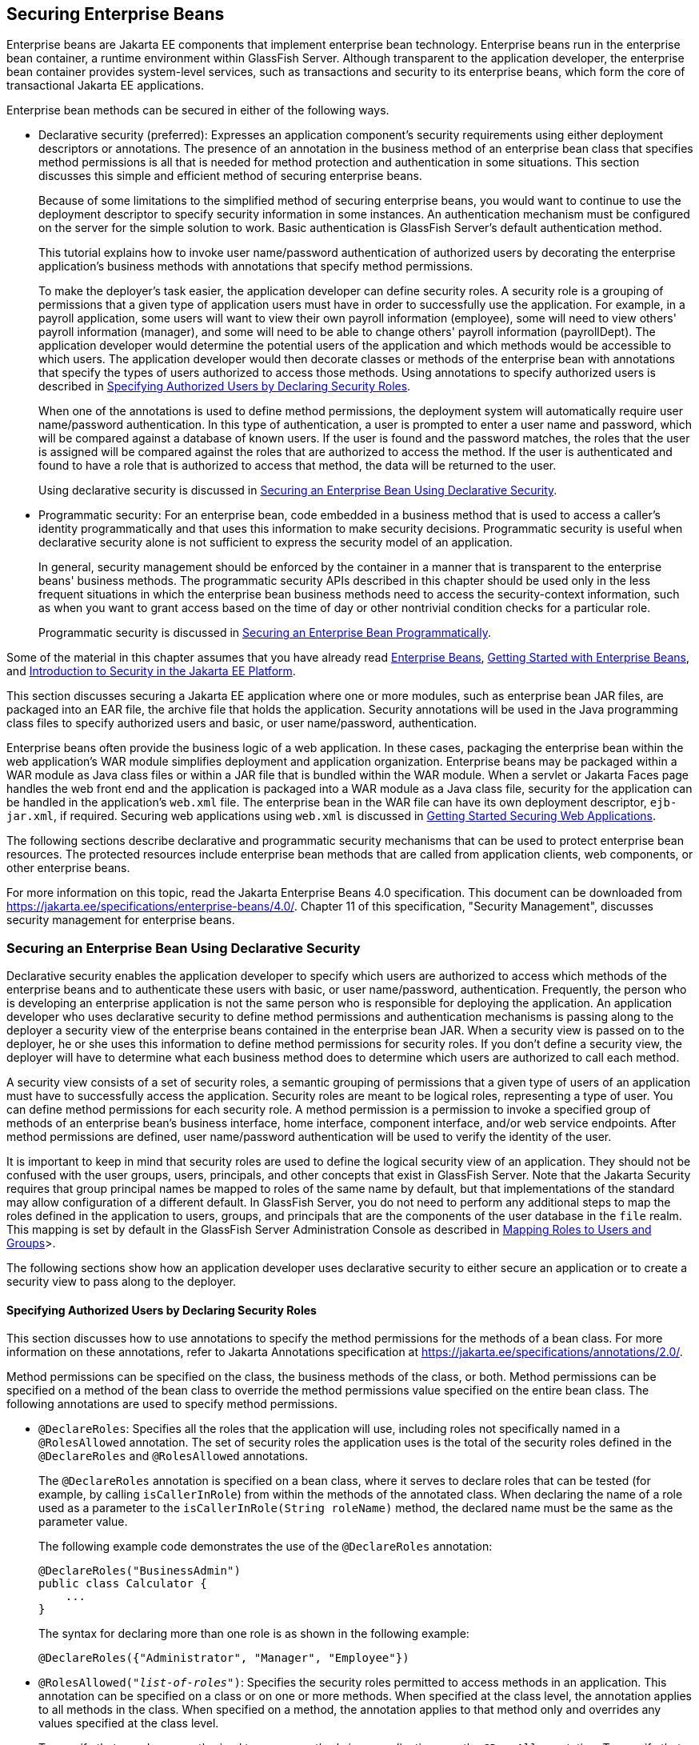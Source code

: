 == Securing Enterprise Beans

Enterprise beans are Jakarta EE components that implement enterprise bean technology.
Enterprise beans run in the enterprise bean container, a runtime environment within GlassFish Server.
Although transparent to the application developer, the enterprise bean container provides system-level services, such as transactions and security to its enterprise beans, which form the core of transactional Jakarta EE applications.

Enterprise bean methods can be secured in either of the following ways.

* Declarative security (preferred): Expresses an application component's security requirements using either deployment descriptors or annotations.
The presence of an annotation in the business method of an enterprise bean class that specifies method permissions is all that is needed for method protection and authentication in some situations.
This section discusses this simple and efficient method of securing enterprise beans.
+
Because of some limitations to the simplified method of securing enterprise beans, you would want to continue to use the deployment descriptor to specify security information in some instances.
An authentication mechanism must be configured on the server for the simple solution to work.
Basic authentication is GlassFish Server's default authentication method.
+
This tutorial explains how to invoke user name/password authentication of authorized users by decorating the enterprise application's business methods with annotations that specify method permissions.
+
To make the deployer's task easier, the application developer can define security roles.
A security role is a grouping of permissions that a given type of application users must have in order to successfully use the application.
For example, in a payroll application, some users will want to view their own payroll information (employee), some will need to view others' payroll information (manager), and some will need to be able to change others' payroll information (payrollDept).
The application developer would determine the potential users of the application and which methods would be accessible to which users.
The application developer would then decorate classes or methods of the enterprise bean with annotations that specify the types of users authorized to access those methods.
Using annotations to specify authorized users is described in <<_specifying_authorized_users_by_declaring_security_roles>>.
+
When one of the annotations is used to define method permissions, the deployment system will automatically require user name/password authentication.
In this type of authentication, a user is prompted to enter a user name and password, which will be compared against a database of known users.
If the user is found and the password matches, the roles that the user is assigned will be compared against the roles that are authorized to access the method.
If the user is authenticated and found to have a role that is authorized to access that method, the data will be returned to the user.
+
Using declarative security is discussed in <<_securing_an_enterprise_bean_using_declarative_security>>.

* Programmatic security: For an enterprise bean, code embedded in a business method that is used to access a caller's identity programmatically and that uses this information to make security decisions.
Programmatic security is useful when declarative security alone is not sufficient to express the security model of an application.
+
In general, security management should be enforced by the container in a manner that is transparent to the enterprise beans' business methods.
The programmatic security APIs described in this chapter should be used only in the less frequent situations in which the enterprise bean business methods need to access the security-context information, such as when you want to grant access based on the time of day or other nontrivial condition checks for a particular role.
+
Programmatic security is discussed in <<_securing_an_enterprise_bean_programmatically>>.

Some of the material in this chapter assumes that you have already read xref:entbeans:ejb-intro/ejb-intro.adoc#_enterprise_beans[Enterprise Beans], xref:entbeans:ejb-gettingstarted/ejb-gettingstarted.adoc#_getting_started_with_enterprise_beans[Getting Started with Enterprise Beans], and xref:security-intro/security-intro.adoc#_introduction_to_security_in_the_jakarta_ee_platform[Introduction to Security in the Jakarta EE Platform].

This section discusses securing a Jakarta EE application where one or more modules, such as enterprise bean JAR files, are packaged into an EAR file, the archive file that holds the application.
Security annotations will be used in the Java programming class files to specify authorized users and basic, or user name/password, authentication.

Enterprise beans often provide the business logic of a web application.
In these cases, packaging the enterprise bean within the web application's WAR module simplifies deployment and application organization.
Enterprise beans may be packaged within a WAR module as Java class files or within a JAR file that is bundled within the WAR module.
When a servlet or Jakarta Faces page handles the web front end and the application is packaged into a WAR module as a Java class file, security for the application can be handled in the application's `web.xml` file.
The enterprise bean in the WAR file can have its own deployment descriptor, `ejb-jar.xml`, if required.
Securing web applications using `web.xml` is discussed in xref:security-webtier/security-webtier.adoc#_getting_started_securing_web_applications[Getting Started Securing Web Applications].

The following sections describe declarative and programmatic security mechanisms that can be used to protect enterprise bean resources.
The protected resources include enterprise bean methods that are called from application clients, web components, or other enterprise beans.

For more information on this topic, read the Jakarta Enterprise Beans 4.0 specification.
This document can be downloaded from https://jakarta.ee/specifications/enterprise-beans/4.0/[^].
Chapter 11 of this specification, "Security Management", discusses security management for enterprise beans.

=== Securing an Enterprise Bean Using Declarative Security

Declarative security enables the application developer to specify which users are authorized to access which methods of the enterprise beans and to authenticate these users with basic, or user name/password, authentication.
Frequently, the person who is developing an enterprise application is not the same person who is responsible for deploying the application.
An application developer who uses declarative security to define method permissions and authentication mechanisms is passing along to the deployer a security view of the enterprise beans contained in the enterprise bean JAR.
When a security view is passed on to the deployer, he or she uses this information to define method permissions for security roles.
If you don't define a security view, the deployer will have to determine what each business method does to determine which users are authorized to call each method.

A security view consists of a set of security roles, a semantic grouping of permissions that a given type of users of an application must have to successfully access the application.
Security roles are meant to be logical roles, representing a type of user.
You can define method permissions for each security role.
A method permission is a permission to invoke a specified group of methods of an enterprise bean's business interface, home interface, component interface, and/or web service endpoints.
After method permissions are defined, user name/password authentication will be used to verify the identity of the user.

It is important to keep in mind that security roles are used to define the logical security view of an application.
They should not be confused with the user groups, users, principals, and other concepts that exist in GlassFish Server.
Note that the Jakarta Security requires that group principal names be mapped to roles of the same name by default, but that implementations of the standard may allow configuration of a different default.
In GlassFish Server, you do not need to perform any additional steps to map the roles defined in the application to users, groups, and principals that are the components of the user database in the `file` realm.
This mapping is set by default in the GlassFish Server Administration Console as described in xref:security-intro/security-intro.adoc#_mapping_roles_to_users_and_groups[Mapping Roles to Users and Groups]>.

The following sections show how an application developer uses declarative security to either secure an application or to create a security view to pass along to the deployer.

==== Specifying Authorized Users by Declaring Security Roles

This section discusses how to use annotations to specify the method permissions for the methods of a bean class.
For more information on these annotations, refer to Jakarta Annotations specification at https://jakarta.ee/specifications/annotations/2.0/[^].

Method permissions can be specified on the class, the business methods of the class, or both.
Method permissions can be specified on a method of the bean class to override the method permissions value specified on the entire bean class.
The following annotations are used to specify method permissions.

* `@DeclareRoles`: Specifies all the roles that the application will use, including roles not specifically named in a `@RolesAllowed` annotation.
The set of security roles the application uses is the total of the security roles defined in the `@DeclareRoles` and `@RolesAllowed` annotations.
+
The `@DeclareRoles` annotation is specified on a bean class, where it serves to declare roles that can be tested (for example, by calling `isCallerInRole`) from within the methods of the annotated class.
When declaring the name of a role used as a parameter to the `isCallerInRole(String roleName)` method, the declared name must be the same as the parameter value.
+
The following example code demonstrates the use of the `@DeclareRoles` annotation:
+
[source,java]
----
@DeclareRoles("BusinessAdmin")
public class Calculator {
    ...
}
----
+
The syntax for declaring more than one role is as shown in the following example:
+
[source,java]
----
@DeclareRoles({"Administrator", "Manager", "Employee"})
----

* `@RolesAllowed("_list-of-roles_")`: Specifies the security roles permitted to access methods in an application.
This annotation can be specified on a class or on one or more methods.
When specified at the class level, the annotation applies to all methods in the class.
When specified on a method, the annotation applies to that method only and overrides any values specified at the class level.
+
To specify that no roles are authorized to access methods in an application, use the `@DenyAll` annotation.
To specify that a user in any role is authorized to access the application, use the `@PermitAll` annotation.
+
When used in conjunction with the `@DeclareRoles` annotation, the combined set of security roles is used by the application.
+
The following example code demonstrates the use of the `@RolesAllowed` annotation:
+
[source,java]
----
@DeclareRoles({"Administrator", "Manager", "Employee"})
public class Calculator {

    @RolesAllowed("Administrator")
    public void setNewRate(int rate) {
        ...
    }
}
----

* `@PermitAll`: Specifies that all security roles are permitted to execute the specified method or methods.
The user is not checked against a database to ensure that he or she is authorized to access this application.
+
This annotation can be specified on a class or on one or more methods.
Specifying this annotation on the class means that it applies to all methods of the class.
Specifying it at the method level means that it applies to only that method.
+
The following example code demonstrates the use of the `@PermitAll` annotation:
+
[source,java]
----
import jakarta.annotation.security.*;
@RolesAllowed("RestrictedUsers")
public class Calculator {

    @RolesAllowed("Administrator")
    public void setNewRate(int rate) {
        //...
    }
    @PermitAll
    public long convertCurrency(long amount) {
        //...
    }
}
----

* `@DenyAll`: Specifies that no security roles are permitted to execute the specified method or methods.
This means that these methods are excluded from execution in the Jakarta EE container.
+
The following example code demonstrates the use of the `@DenyAll` annotation:
+
[source,java]
----
import jakarta.annotation.security.*;
@RolesAllowed("Users")
public class Calculator {
    @RolesAllowed("Administrator")
    public void setNewRate(int rate) {
        //...
    }
    @DenyAll
    public long convertCurrency(long amount) {
        //...
    }
}
----

The following code snippet demonstrates the use of the `@DeclareRoles` annotation with the `isCallerInRole` method.
In this example, the `@DeclareRoles` annotation declares a role that the enterprise bean `PayrollBean` uses to make the security check by using `isCallerInRole("payroll")` to verify that the caller is authorized to change salary data:

[source,java]
----
@DeclareRoles("payroll")
@Stateless public class PayrollBean implements Payroll {
    @Resource SessionContext ctx;

    public void updateEmployeeInfo(EmplInfo info) {

        oldInfo = ... read from database;

        // The salary field can be changed only by callers
        // who have the security role "payroll"
        Principal callerPrincipal = ctx.getCallerPrincipal();
        if (info.salary != oldInfo.salary && !ctx.isCallerInRole("payroll")) {
            throw new SecurityException(...);
        }
        ...
    }
    ...
}
----

The following example code illustrates the use of the `@RolesAllowed` annotation:

[source,java]
----
@RolesAllowed("admin")
public class SomeClass {
    public void aMethod () {...}
    public void bMethod () {...}
    ...
}

@Stateless
public class MyBean extends SomeClass implements A  {

    @RolesAllowed("HR")
    public void aMethod () {...}

    public void cMethod () {...}
    ...
}
----

In this example, assuming that `aMethod`, `bMethod`, and `cMethod` are methods of business interface `A`, the method permissions values of methods `aMethod` and `bMethod` are `@RolesAllowed("HR")` and `@RolesAllowed("admin")`, respectively.
The method permissions for method `cMethod` have not been specified.

To clarify, the annotations are not inherited by the subclass itself.
Instead, the annotations apply to methods of the superclass that are inherited by the subclass.

==== Specifying an Authentication Mechanism and Secure Connection

When method permissions are specified, basic user name/password authentication will be invoked by GlassFish Server.

To use a different type of authentication or to require a secure connection using SSL, specify this information in an application deployment descriptor.

=== Securing an Enterprise Bean Programmatically

Programmatic security, code that is embedded in a business method, is used to access a caller's identity programmatically and uses this information to make security decisions within the method itself.

In general, security management should be enforced by the container in a manner that is transparent to the enterprise bean's business methods.
This section describes the `SecurityContext` API and security-related methods of the `EJBContext` API.
The newer `SecurityContext` API duplicates some functions of the `EJBContext` API because it is intended to provide a consistent API across containers.
These security APIs should be used only in the less frequent situations in which the enterprise bean business methods need to access the security context information.

The `SecurityContext` interface, as specified in the Jakarta Security specification, defines three methods that allow the bean provider to access security information about the enterprise bean's caller:

* `getCallerPrincipal()` retrieves the `Principal` that represents the name of the authenticated caller.
This is the container-specific representation of the caller principal, and the type may differ from the type of the caller principal originally established by an `HttpAuthenticationMechanism`.
This method returns null for an unauthenticated caller.
Note that this behavior differs from the behavior of the `EJBContext.getCallerPrincipal()` method, which returns a (vendor-specific) special principal to represent an anonymous caller.

* `getPrincipalsByType()` retrieves all principals of the given type from the authenticated caller's Subject.
This method returns an empty `Set` if the caller is unauthenticated, or if the requested type is not found.
+
Where both a container caller principal and an application caller principal are present, the value returned by `getName()` is the same for both principals.

* `isCallerInRole()` takes a String argument that represents the role to be tested.
The specification does not define how the role determination is made, but the result must be the same as if the corresponding container-specific call had been made (for example `EJBContext.isCallerInRole()`), and must be consistent with the result implied by specifications that prescribe role-mapping behavior.

The `jakarta.ejb.EJBContext` interface provides two methods that allow the bean provider to access security information about the enterprise bean's caller.

* `getCallerPrincipal` allows the enterprise bean methods to obtain the current caller principal's name.
The methods might, for example, use the name as a key to information in a database.
This method never returns null.
Instead, it returns a (vendor-specific) principal with a special username to indicate an anonymous/unauthenticated caller.
Note that this behavior differs from the behavior of the `SecurityContext.getCallerPrincipal()` method, which returns null for an unauthenticated caller.
+
The following code sample illustrates the use of the `getCallerPrincipal` method:
+
[source,java]
----
@Stateless
public class EmployeeServiceBean implements EmployeeService {
    @Resource
    SessionContext ctx;

    @PersistenceContext
    EntityManager em;

    public void changePhoneNumber(...) {
        ...
        // obtain the caller principal
        callerPrincipal = ctx.getCallerPrincipal();

        // obtain the caller principal's name
        callerKey = callerPrincipal.getName();

        // use callerKey as primary key to find EmployeeRecord
        EmployeeRecord myEmployeeRecord =
            em.find(EmployeeRecord.class, callerKey);

        // update phone number
        myEmployeeRecord.setPhoneNumber(...);

        ...
    }
}
----
+
In this example, the enterprise bean obtains the principal name of the current caller and uses it as the primary key to locate an `EmployeeRecord` entity.
This example assumes that application has been deployed such that the current caller principal contains the primary key used for the identification of employees (for example, employee number).

* `isCallerInRole` allows the developer to code the security checks that cannot be easily defined using method permissions.
Such a check might impose a role-based limit on a request, or it might depend on information stored in the database.
+
The enterprise bean code can use the `isCallerInRole` method to test whether the current caller has been assigned to a given security role.
Security roles are defined by the bean provider or the application assembler and are assigned by the deployer to principals or principal groups that exist in the operational environment.
+
The following code sample illustrates the use of the `isCallerInRole` method:
+
[source,java]
----
@Stateless
public class PayrollBean implements Payroll {
    @Resource
    SessionContext ctx;

    public void updateEmployeeInfo(EmplInfo info) {

        oldInfo = ... read from database;

        // The salary field can be changed only by callers
        // who have the security role "payroll"
        if (info.salary != oldInfo.salary &&
            !ctx.isCallerInRole("payroll")) {
                throw new SecurityException(...);
        }
        ...
    }
    ...
}
----

You would use programmatic security in this way to dynamically control access to a method, for example, when you want to deny access except during a particular time of day.
An example application that uses the `getCallerPrincipal` and `isCallerInRole` methods is described in xref:security-jakartaee/security-jakartaee.adoc#_the_converter_secure_example_securing_an_enterprise_bean_with_programmatic_security[The converter-secure Example: Securing an Enterprise Bean with Programmatic Security].

=== Propagating a Security Identity (Run-As)

You can specify whether a caller's security identity should be used for the execution of specified methods of an enterprise bean or whether a specific run-as identity should be used.
<<_security_identity_propagation>> illustrates this concept.

[[_security_identity_propagation]]
.Security Identity Propagation
image::common:jakartaeett_dt_047.svg["Diagram of security identity propagation from client to intermediate container to target container"]

In this illustration, an application client is making a call to an enterprise bean method in one enterprise bean container.
This enterprise bean method, in turn, makes a call to an enterprise bean method in another container.
The security identity during the first call is the identity of the caller.
The security identity during the second call can be any of the following options.

* By default, the identity of the caller of the intermediate component is propagated to the target enterprise bean.
This technique is used when the target container trusts the intermediate container.

* A specific identity is propagated to the target enterprise bean.
This technique is used when the target container expects access using a specific identity.

To propagate an identity to the target enterprise bean, configure a run-as identity for the bean, as described in <<_configuring_a_components_propagated_security_identity>>.
Establishing a run-as identity for an enterprise bean does not affect the identities of its callers, which are the identities tested for permission to access the methods of the enterprise bean.
The run-as identity establishes the identity that the enterprise bean will use when it makes calls.

The run-as identity applies to the enterprise bean as a whole, including all the methods of the enterprise bean's business interface, local and remote interfaces, component interface, and web service endpoint interfaces, the message listener methods of a message-driven bean, the timeout method of an enterprise bean, and all internal methods of the bean that might be called in turn.

==== Configuring a Component's Propagated Security Identity

You can configure an enterprise bean's run-as, or propagated, security identity by using the `@RunAs` annotation, which defines the role of the application during execution in a Jakarta EE container.
The annotation can be specified on a class, allowing developers to execute an application under a particular role.
The role must map to the user/group information in the container's security realm.
The `@RunAs` annotation specifies the name of a security role as its parameter.

The following code demonstrates the use of the `@RunAs` annotation:

[source,java]
----
@RunAs("Admin")
public class Calculator {
    //....
}
----

You will have to map the run-as role name to a given principal defined in GlassFish Server if the given roles are associated with more than one user principal.

==== Trust between Containers

When an enterprise bean is designed so that either the original caller identity or a designated identity is used to call a target bean, the target bean will receive the propagated identity only.
The target bean will not receive any authentication data.

There is no way for the target container to authenticate the propagated security identity.
However, because the security identity is used in authorization checks (for example, method permissions or with the `isCallerInRole` method), it is vitally important that the security identity be authentic.
Because no authentication data is available to authenticate the propagated identity, the target must trust that the calling container has propagated an authenticated security identity.

By default, GlassFish Server is configured to trust identities that are propagated from different containers.
Therefore, you do not need to take any special steps to set up a trust relationship.

=== Deploying Secure Enterprise Beans

The deployer is responsible for ensuring that an assembled application is secure after it has been deployed in the target operational environment.
If a security view has been provided to the deployer through the use of security annotations and/or a deployment descriptor, the security view is mapped to the mechanisms and policies used by the security domain in the target operational environment, which in this case is GlassFish Server.
If no security view is provided, the deployer must set up the appropriate security policy for the enterprise bean application.

Deployment information is specific to a web or application server.
